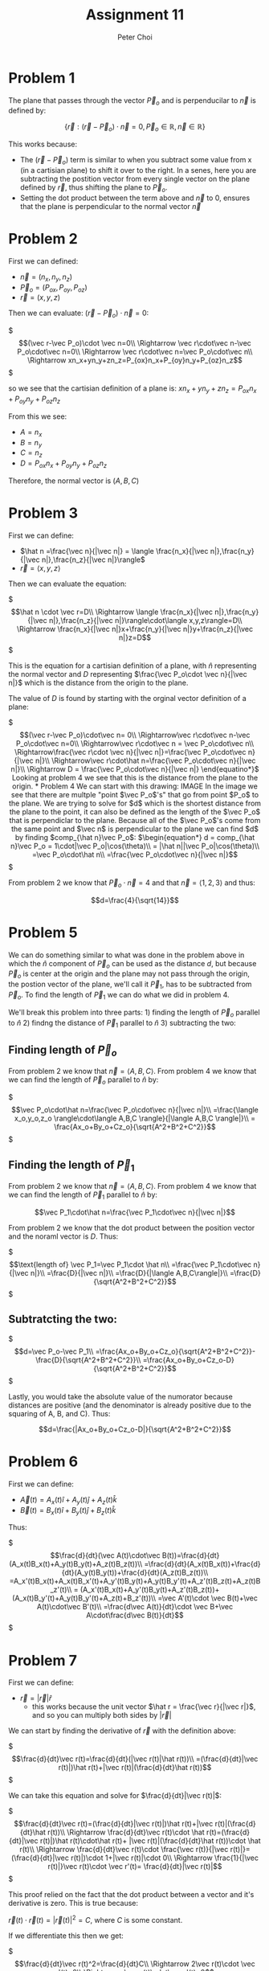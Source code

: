#+TITLE: Assignment 11
#+AUTHOR: Peter Choi

* Problem 1
The plane that passes through the vector $\vec P_o$ and is perpenducilar to $\vec n$ is defined by:

$$\{\vec r: (\vec r -\vec P_o)\cdot \vec n = 0,\vec P_o\in\mathbb{R},\vec n\in\mathbb{R}\}$$

This works because:
- The $(\vec r-\vec P_o)$ term is similar to when you subtract some value from x (in a cartisian plane) to shift it over to the right. In a senes, here you are subtracting the postition vector from every single vector on the plane defined by $\vec r$, thus shifting the plane to $\vec P_o$.
- Setting the dot product between the term above and $\vec n$ to 0, ensures that the plane is perpendicular to the normal vector $\vec n$

* Problem 2
First we can defined:
 - $\vec n = (n_x,n_y,n_z)$
 - $\vec P_o=(P_{ox}, P_{oy}, P_{oz})$
 - $\vec r = (x,y,z)$

Then we can evaluate: $(\vec r-\vec P_o)\cdot \vec n=0$:

$\begin{equation*}
  (\vec r-\vec P_o)\cdot \vec n=0\\
  \Rightarrow \vec r\cdot\vec n-\vec P_o\cdot\vec n=0\\
  \Rightarrow \vec r\cdot\vec n=\vec P_o\cdot\vec n\\
  \Rightarrow xn_x+yn_y+zn_z=P_{ox}n_x+P_{oy}n_y+P_{oz}n_z
  \end{equation*}$

so we see that the cartisian definition of a plane is: $xn_x+yn_y+zn_z=P_{ox}n_x+P_{oy}n_y+P_{oz}n_z$

From this we see:
- $A=n_x$
- $B=n_y$
- $C=n_z$
- $D=P_{ox}n_x+P_{oy}n_y+P_{oz}n_z$

Therefore, the normal vector is $(A,B,C)$

* Problem 3
First we can define:
- $\hat n =\frac{\vec n}{|\vec n|} = \langle \frac{n_x}{|\vec n|},\frac{n_y}{|\vec n|},\frac{n_z}{|\vec n|}\rangle$
- $\vec r = \langle x,y,z\rangle$

Then we can evaluate the equation:

$\begin{equation*}
\hat n \cdot \vec r=D\\
\Rightarrow \langle \frac{n_x}{|\vec n|},\frac{n_y}{|\vec n|},\frac{n_z}{|\vec n|}\rangle\cdot\langle x,y,z\rangle=D\\
\Rightarrow \frac{n_x}{|\vec n|}x+\frac{n_y}{|\vec n|}y+\frac{n_z}{|\vec n|}z=D
\end{equation*}$

This is the equation for a cartisian definition of a plane, with $\hat n$ representing the normal vector and $D$ representing $\frac{\vec P_o\cdot \vec n}{|\vec n|}$ which is the distance from the origin to the plane.

The value of $D$ is found by starting with the orginal vector definition of a plane:

$\begin{equation*}
(\vec r-\vec P_o)\cdot\vec n= 0\\
\Rightarrow\vec r\cdot\vec n-\vec P_o\cdot\vec n=0\\
\Rightarrow\vec r\cdot\vec n = \vec P_o\cdot\vec n\\
\Rightarrow\frac{\vec r\cdot \vec n}{|\vec n|}=\frac{\vec P_o\cdot\vec n}{|\vec n|}\\
\Rightarrow\vec r\cdot\hat n=\frac{\vec P_o\cdot\vec n}{|\vec n|}\\
\Rightarrow D = \frac{\vec P_o\cdot\vec n}{|\vec n|}
\end{equatino*}$

Looking at problem 4 we see that this is the distance from the plane to the origin.

* Problem 4
We can start with this drawing:

IMAGE

In the image we see that there are multple "point $\vec P_o$'s" that go from point $P_o$ to the plane. We are trying to solve for $d$ which is the shortest distance from the plane to the point, it can also be defined as the length of the $\vec P_o$ that is perpendiclar to the plane. Because all of the $\vec P_o$'s come from the same point and $\vec n$ is perpendicular to the plane we can find $d$ by finding $comp_{\hat n}\vec P_o$:

$\begin{equation*}
d = comp_{\hat n}\vec P_o = 1\cdot|\vec P_o|\cos(\theta)\\
= |\hat n||\vec P_o|\cos(\theta)\\
=\vec P_o\cdot\hat n\\
=\frac{\vec P_o\cdot\vec n}{|\vec n|}
\end{equation*}$

From problem 2 we know that $\vec P_o\cdot \vec n=4$ and that $\vec n=\langle 1,2,3\rangle$ and thus:

$$d=\frac{4}{\sqrt{14}}$$

* Problem 5
We can do something similar to what was done in the problem above in which the $\hat n$ component of $\vec P_o$ can be used as the distance $d$, but because $\vec P_o$ is center at the origin and the plane may not pass through the origin, the postion vector of the plane, we'll call it $\vec P_1$, has to be subtracted from $\vec P_o$. To find the length of $\vec P_1$ we can do what we did in problem 4.

We'll break this problem into three parts: 1) finding the length of $\vec P_o$ parallel to $\hat n$ 2) findng the distance of $\vec P_1$ parallel to $\hat n$ 3) subtracting the two:

** Finding length of $\vec P_o$
From problem 2 we know that $\vec n=\langle A, B, C\rangle$. From problem 4 we know that we can find the length of $\vec P_o$ parallel to $\hat n$ by:

$\begin{equation*}
\vec P_o\cdot\hat n=\frac{\vec P_o\cdot\vec n}{|\vec n|}\\
=\frac{\langle x_o,y_o,z_o \rangle\cdot\langle A,B,C \rangle}{|\langle A,B,C \rangle|}\\
= \frac{Ax_o+By_o+Cz_o}{\sqrt{A^2+B^2+C^2}}
\end{equation*}$

** Finding the length of $\vec P_1$

From problem 2 we know that $\vec n=\langle A, B, C\rangle$. From problem 4 we know that we can find the length of $\vec P_1$ parallel to $\hat n$ by:

$$\vec P_1\cdot\hat n=\frac{\vec P_1\cdot\vec n}{|\vec n|}$$

From problem 2 we know that the dot product between the position vector and the noraml vector is $D$. Thus:

$\begin{equation*}
\text{length of} \vec P_1=\vec P_1\cdot \hat n\\
=\frac{\vec P_1\cdot\vec n}{|\vec n|}\\
=\frac{D}{|\vec n|}\\
=\frac{D}{|\langle A,B,C\rangle|}\\
=\frac{D}{\sqrt{A^2+B^2+C^2}}
\end{equation*}$

** Subtratcting the two:

$\begin{equation*}
d=\vec P_o-\vec P_1\\
=\frac{Ax_o+By_o+Cz_o}{\sqrt{A^2+B^2+C^2}}-\frac{D}{\sqrt{A^2+B^2+C^2}}\\
=\frac{Ax_o+By_o+Cz_o-D}{\sqrt{A^2+B^2+C^2}}
\end{equation*}$

Lastly, you would take the absolute value of the numorator because distances are positive (and the denominator is already positive due to the squaring of A, B, and C). Thus:

$$d=\frac{|Ax_o+By_o+Cz_o-D|}{\sqrt{A^2+B^2+C^2}}$$

* Problem 6
First we can define:
- $\vec A(t)=A_x(t)\hat i+A_y(t)\hat j+A_z(t)\hat k$
- $\vec B(t)=B_x(t)\hat i+B_y(t)\hat j+B_z(t)\hat k$

Thus:

$\begin{equation*}
\frac{d}{dt}(\vec A(t)\cdot\vec B(t))=\frac{d}{dt}(A_x(t)B_x(t)+A_y(t)B_y(t)+A_z(t)B_z(t))\\
=\frac{d}{dt}(A_x(t)B_x(t))+\frac{d}{dt}(A_y(t)B_y(t))+\frac{d}{dt}(A_z(t)B_z(t))\\
=A_x'(t)B_x(t)+A_x(t)B_x'(t)+A_y'(t)B_y(t)+A_y(t)B_y'(t)+A_z'(t)B_z(t)+A_z(t)B_z'(t)\\
= (A_x'(t)B_x(t)+A_y'(t)B_y(t)+A_z'(t)B_z(t))+(A_x(t)B_y'(t)+A_y(t)B_y'(t)+A_z(t)+B_z'(t))\\
=\vec A'(t)\cdot \vec B(t)+\vec A(t)\cdot\vec B'(t)\\
=\frac{d\vec A(t)}{dt}\cdot \vec B+\vec A\cdot\frac{d\vec B(t)}{dt}
\end{equation*}$

* Problem 7
First we can define:
- $\vec r=|\vec r|\hat r$
  - this works because the unit vector $\hat r = \frac{\vec r}{|\vec r|}$, and so you can multiply both sides by $|\vec r|$

We can start by finding the derivative of $\vec r$ with the definition above:

$\begin{equation*}
\frac{d}{dt}\vec r(t)=\frac{d}{dt}(|\vec r(t)|\hat r(t))\\
=(\frac{d}{dt}|\vec r(t)|)\hat r(t)+|\vec r(t)|(\frac{d}{dt}\hat r(t))
\end{equation*}$


We can take this equation and solve for $\frac{d}{dt}|\vec r(t)|$:

$\begin{equation*}
\frac{d}{dt}\vec r(t)=(\frac{d}{dt}|\vec r(t)|)\hat r(t)+|\vec r(t)|(\frac{d}{dt}\hat r(t))\\
\Rightarrow \frac{d}{dt}\vec r(t)\cdot \hat r(t)=(\frac{d}{dt}|\vec r(t)|)\hat r(t)\cdot\hat r(t)+ |\vec r(t)|(\frac{d}{dt}\hat r(t))\cdot \hat r(t)\\
\Rightarrow \frac{d}{dt}\vec r(t)\cdot \frac{\vec r(t)}{|\vec r(t)|}=(\frac{d}{dt}|\vec r(t)|)\cdot 1+|\vec r(t)|\cdot 0\\
\Rightarrow  \frac{1}{|\vec r(t)|}\vec r(t)\cdot \vec r'(t)= \frac{d}{dt}|\vec r(t)|
\end{equation*}$

This proof relied on the fact that the dot product between a vector and it's derivative is zero. This is true because:

$\vec r(t)\cdot\vec r(t)=|\vec r(t)|^2=C$, where $C$ is some constant.

If we differentiate this then we get:

$\begin{equation*}
\frac{d}{dt}\vec r(t)^2=\frac{d}{dt}C\\
\Rightarrow 2\vec r(t)\cdot \vec r'(t)=0\\
\Rightarrow \vec r(t)\cdot\vec r'(t)=0
\end{equation*}$

The chain rule appiles to vectors (show in a different assignment.

Note: for this problem, I got Albert's help with the initial proof, and then I used this source to help with proving that the dot product between a vector and it's derivative is zero: https://www.reddit.com/r/askmath/comments/aticz8/why_is_a_vector_of_constant_magnitude_always/?scrlybrkr=5f034675. 

* Problem 8
If we start with the vector equation for a 3D line we get:

$$(x,y,z)=(x_o,y_o,z_o)+t(a,b,c)=(x_o+ta,y_o+tb,z_o+tc)$$

Where $(x_o,y_o,z_o)$ is the position vector of the line (the line passes through this point), and $(a,b,c)$ is the direction in which the line is traveling.

We can take the x, y and z components of the vector form and convert them into the parametric form of the equation of a 3D line:

$\begin{equation*}
(x,y,z)=(x_o+ta,y_o+tb,z_o+tc)\\
\Rightarrow x=x_o+ta\\
\Rightarrow y=y_o+tb\\
\Rightarrow z=z_o+tc
\end{equation*}$

Lastly, we can solve each of the parameterized components for t and set them equal to each other to get the symmetric form:

$\begin{equation*}
\Rightarrow t=\frac{x-x_o}{a}\\
\Rightarrow t=\frac{y-y_o}{b}\\
\Rightarrow t=\frac{z-z_o}{c}\\
\Rightarrow \frac{x-x_o}{a}=\frac{y-y_o}{b}=\frac{z-z_o}{c}
\end{equation*}$

With this in mind we can look at the given symmetric equation:

$\begin{equation*}
\frac{x-2}{2}=\frac{y-1}{3}=2-z\\
\Rightarrow \frac{x-2}{2}=\frac{y-1}{3}=\frac{z-2}{-1}
\end{equation*}$

From this we see that the position vector is $(2,1,2)$ and the direction of the line is the same direction as  $(2,3,-1)$

Similar to finding the distance between the plane and the origin we will need the normal vector. The dot product between the normal vector and the vector that describes the directing of the line must equal zero thus:

$\begin{equation*}
\vec n\cdot\vec d_o=0\\
(n_x,n_y,n_z)\cdot(2,3,-1)=0\\
2n_x+3n_y-n_z=0\\
2n_x+3n_y=n_z
\end{equation*}$

There are many was that two vectors can be perpendicular, but in this case the normal vector also has to pass through a poin on the line described above. Thus:

$\begin{equation*}
2(2+2t)+3(1+3t)=2-t\\
\Rightarrow 4+4t+3+9t=2-t\\
\Rightarrow 14t=-5\\
\Rightarrow t = -\frac{5}{14}\\
\Rightarrow (n_x,n_y,n_z)=(2-{10\over14},1-{15\over14},2+{5\over14})=({18\over14},{-1\over14},{33\over14})
\end{equation*}$


Because we only need the unit vector of the normal vector (see problem 4), we can redefine it with nicer numbers by multiplying it by a constant (nicer numbers but direction is maintained):

$$\vec n=(18,-1,33)$$

Therefore:

$\begin{equation*}
d=\frac{\vec P_o\cdot\vec n}{|\vec n|}\\
=\frac{36-1+66}{\sqrt{18^2+(-1)^2+33^2}}\\
=\frac{101}{\sqrt{1414}}
\end{equation*}$

Note: for this problem I used this source to see what the different forms of the equation for a 3D line: but I proved that the vector form equaled the symmetric form myself: https://math.stackexchange.com/questions/404440/what-is-the-equation-for-a-3d-line. 

* Problem 9
First we can rewrite the two equations of the plane as:
1) $Ax+By+Cz=D_1$
2) $A_x+B_y+C_z=D2$

Then we can find the distance between the origin and the first plane using the equation from problem 4:

We know that the normal vector is $(A,B,C)$ and that the dot product between the normal vector and the position vector is $D_1$. Therefore:

$\begin{equation*}
d_1=\vec P_1\cdot \hat n_1\\
=\frac{\vec P_1\cdot\vec n_1}{|\vec n_1|}\\
=\frac{D_1}{|(A,B,C)|}\\
=\frac{D_1}{|A\hat i+B\hat j+C\hat k|}
\end{equation*}$

Next we can find the distance between the origin and the second plane using the equation from problem 4:

We know that the normal vector is $(A,B,C)$ and that the dot product between the normal vector and the position vector is $D_2$. Therefore:

$\begin{equation*}
d_2=\vec P_2\cdot \hat n_2\\
=\frac{\vec P_2\cdot\vec n_2}{|\vec n_2|}\\
=\frac{D_2}{|(A,B,C)|}\\
=\frac{D_2}{|A\hat i+B\hat j+C\hat k|}
\end{equation*}$

Lastly, because the tow planes have the same normal vector, they are parallel. This means we can find the distance between the two planes by subtracting the distances between each plane and the origin:

We have to take the absolute value because distance cannot be negative: 

$\begin{equation*}
d = |d_1-d_2|\\
=|\frac{D_1}{|A\hat i+B\hat j+C\hat k|}-\frac{D_2}{|A\hat i+B\hat j+C\hat k|}|\\
=\frac{|D_1-D_2|}{|A\hat i+B\hat j+C\hat k|}
\end{equation*}$

